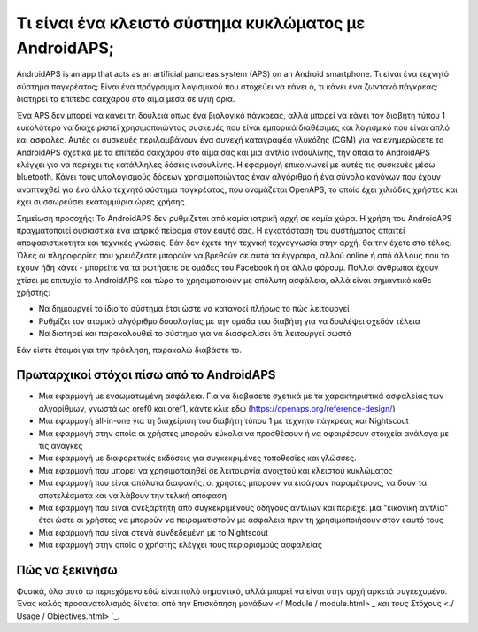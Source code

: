 Τι είναι ένα κλειστό σύστημα κυκλώματος με AndroidAPS;
**************************************************

AndroidAPS is an app that acts as an artificial pancreas system (APS) on an Android smartphone. Τι είναι ένα τεχνητό σύστημα παγκρέατος; Είναι ένα πρόγραμμα λογισμικού που στοχεύει να κάνει ό, τι κάνει ένα ζωντανό πάγκρεας: διατηρεί τα επίπεδα σακχάρου στο αίμα μέσα σε υγιή όρια. 

Ένα APS δεν μπορεί να κάνει τη δουλειά όπως ένα βιολογικό πάγκρεας, αλλά μπορεί να κάνει τον διαβήτη τύπου 1 ευκολότερο να διαχειριστεί χρησιμοποιώντας συσκευές που είναι εμπορικά διαθέσιμες και λογισμικό που είναι απλό και ασφαλές. Αυτές οι συσκευές περιλαμβάνουν ένα συνεχή καταγραφέα γλυκόζης (CGM) για να ενημερώσετε το AndroidAPS σχετικά με τα επίπεδα σακχάρου στο αίμα σας και μια αντλία ινσουλίνης, την οποία το AndroidAPS ελέγχει για να παρέχει τις κατάλληλες δόσεις ινσουλίνης. Η εφαρμογή επικοινωνεί με αυτές τις συσκευές μέσω bluetooth. Κάνει τους υπολογισμούς δόσεων χρησιμοποιώντας έναν αλγόριθμο ή ένα σύνολο κανόνων που έχουν αναπτυχθεί για ένα άλλο τεχνητό σύστημα παγκρέατος, που ονομάζεται OpenAPS, το οποίο έχει χιλιάδες χρήστες και έχει συσσωρεύσει εκατομμύρια ώρες χρήσης. 

Σημείωση προσοχής: Το AndroidAPS δεν ρυθμίζεται από καμία ιατρική αρχή σε καμία χώρα. Η χρήση του AndroidAPS πραγματοποιεί ουσιαστικά ένα ιατρικό πείραμα στον εαυτό σας. Η εγκατάσταση του συστήματος απαιτεί αποφασιστικότητα και τεχνικές γνώσεις. Εάν δεν έχετε την τεχνική τεχνογνωσία στην αρχή, θα την έχετε στο τέλος. Όλες οι πληροφορίες που χρειάζεστε μπορούν να βρεθούν σε αυτά τα έγγραφα, αλλού online ή από άλλους που το έχουν ήδη κάνει - μπορείτε να τα ρωτήσετε σε ομάδες του Facebook ή σε άλλα φόρουμ. Πολλοί άνθρωποι έχουν χτίσει με επιτυχία το AndroidAPS και τώρα το χρησιμοποιούν με απόλυτη ασφάλεια, αλλά είναι σημαντικό κάθε χρήστης:

* Να δημιουργεί το ίδιο το σύστημα έτσι ώστε να κατανοεί πλήρως το πώς λειτουργεί
* Ρυθμίζει τον ατομικό αλγόριθμο δοσολογίας με την ομάδα του διαβήτη για να δουλέψει σχεδόν τέλεια
* Να διατηρεί και παρακολουθεί το σύστημα για να διασφαλίσει ότι λειτουργεί σωστά

.. σημείωση:: 
	**Disclaimer and Warning**

	* Όλες οι πληροφορίες, οι σκέψεις και ο κώδικας που περιγράφονται εδώ προορίζονται μόνο για πληροφοριακούς και εκπαιδευτικούς σκοπούς. Το Nightscout δεν πραγματοποιεί επί του παρόντος προσπάθεια συμμόρφωσης με το HIPAA. Χρησιμοποιήστε το Nightscout και το AndroidAPS με δική σας ευθύνη και μην χρησιμοποιείτε τις πληροφορίες ή τον κωδικό για να παίρνετε ιατρικές αποφάσεις.

	* Η χρήση του κώδικα από το github.com είναι χωρίς εγγύηση ή επίσημη υποστήριξη οποιασδήποτε μορφής. Ανατρέξτε στην ΑΔΕΙΑ ΑΠΟΣΤΟΛΗΣ αυτού του αποθετηρίου για λεπτομέρειες.

	* Όλα τα ονόματα των προϊόντων και των εταιρειών, τα εμπορικά σήματα, τα κατατεθέντα εμπορικά σήματα και τα καταχωρημένα λογότυπα υπηρεσίας αποτελούν ιδιοκτησία των αντίστοιχων κατόχων τους. Η χρήση τους είναι για ενημερωτικούς σκοπούς και δεν συνεπάγεται καμία προσχώρηση ή έγκριση από αυτούς.

	Please note - this project has no association with and is not endorsed by: `SOOIL <http://www.sooil.com/eng/>`_, `Dexcom <https://www.dexcom.com/>`_, `Accu-Chek, Roche Diabetes Care <https://www.accu-chek.com/>`_, `Insulet <https://www.insulet.com/>`_ or `Medtronic <https://www.medtronic.com/>`_.
	
Εάν είστε έτοιμοι για την πρόκληση, παρακαλώ διαβάστε το. 

Πρωταρχικοί στόχοι πίσω από το AndroidAPS
==================================================

* Μια εφαρμογή με ενσωματωμένη ασφάλεια. Για να διαβάσετε σχετικά με τα χαρακτηριστικά ασφαλείας των αλγορίθμων, γνωστά ως oref0 και oref1, κάντε κλικ εδώ (https://openaps.org/reference-design/)
* Μια εφαρμογή all-in-one για τη διαχείριση του διαβήτη τύπου 1 με τεχνητό πάγκρεας και Nightscout
* Μια εφαρμογή στην οποία οι χρήστες μπορούν εύκολα να προσθέσουν ή να αφαιρέσουν στοιχεία ανάλογα με τις ανάγκες
* Μια εφαρμογή με διαφορετικές εκδόσεις για συγκεκριμένες τοποθεσίες και γλώσσες.
* Μια εφαρμογή που μπορεί να χρησιμοποιηθεί σε λειτουργία ανοιχτού και κλειστού κυκλώματος
* Μια εφαρμογή που είναι απόλυτα διαφανής: οι χρήστες μπορούν να εισάγουν παραμέτρους, να δουν τα αποτελέσματα και να λάβουν την τελική απόφαση
* Μια εφαρμογή που είναι ανεξάρτητη από συγκεκριμένους οδηγούς αντλιών και περιέχει μια "εικονική αντλία" έτσι ώστε οι χρήστες να μπορούν να πειραματιστούν με ασφάλεια πριν τη χρησιμοποιήσουν στον εαυτό τους 
* Μια εφαρμογή που είναι στενά συνδεδεμένη με το Nightscout
* Μια εφαρμογή στην οποία ο χρήστης ελέγχει τους περιορισμούς ασφαλείας 

Πώς να ξεκινήσω
==================================================
Φυσικά, όλο αυτό το περιεχόμενο εδώ είναι πολύ σημαντικό, αλλά μπορεί να είναι στην αρχή αρκετά συγκεχυμένο.
Ένας καλός προσανατολισμός δίνεται από την Επισκόπηση μονάδων </ Module / module.html> `_ και τους` Στόχους <./ Usage / Objectives.html> `_.
